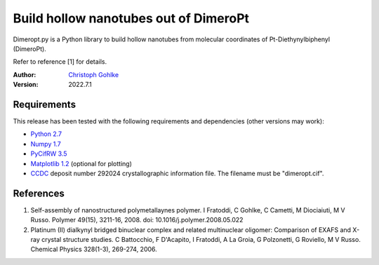 Build hollow nanotubes out of DimeroPt
======================================

Dimeropt.py is a Python library to build hollow nanotubes from molecular
coordinates of Pt-Diethynylbiphenyl (DimeroPt).

Refer to reference [1] for details.

:Author: `Christoph Gohlke <http://www.cgohlke.com>`_
:Version: 2022.7.1

Requirements
------------

This release has been tested with the following requirements and dependencies
(other versions may work):

- `Python 2.7 <https://www.python.org>`_
- `Numpy 1.7 <https://pypi.org/project/numpy/>`_
- `PyCifRW 3.5 <https://pypi.org/project/PyCifRW/>`_
- `Matplotlib 1.2 <https://pypi.org/project/matplotlib/>`_
  (optional for plotting)
- `CCDC <https://www.ccdc.cam.ac.uk/structures/>`_
  deposit number 292024 crystallographic information file.
  The filename must be "dimeropt.cif".

References
----------

1. Self-assembly of nanostructured polymetallaynes polymer.
   I Fratoddi, C Gohlke, C Cametti, M Diociaiuti, M V Russo.
   Polymer 49(15), 3211-16, 2008. doi: 10.1016/j.polymer.2008.05.022
2. Platinum (II) dialkynyl bridged binuclear complex and related multinuclear
   oligomer: Comparison of EXAFS and X-ray crystal structure studies.
   C Battocchio, F D'Acapito, I Fratoddi, A La Groia, G Polzonetti,
   G Roviello, M V Russo. Chemical Physics 328(1-3), 269-274, 2006.
